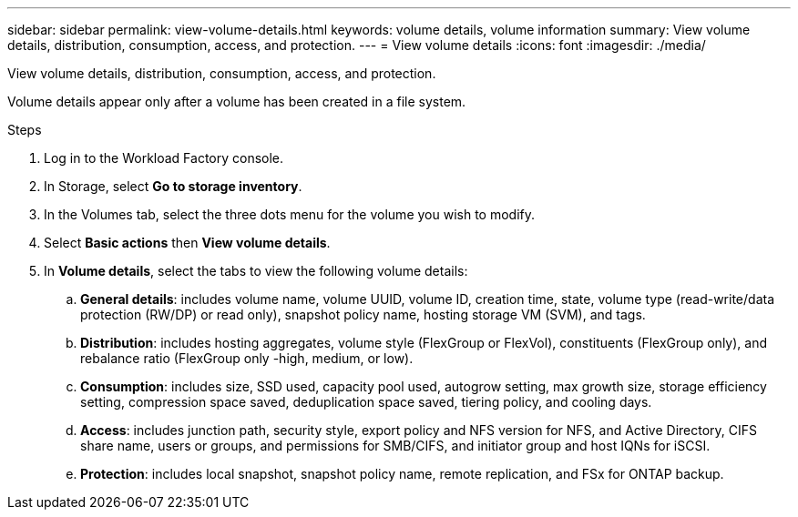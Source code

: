 ---
sidebar: sidebar
permalink: view-volume-details.html
keywords: volume details, volume information
summary: View volume details, distribution, consumption, access, and protection.
---
= View volume details
:icons: font
:imagesdir: ./media/

[.lead]
View volume details, distribution, consumption, access, and protection. 

Volume details appear only after a volume has been created in a file system.

.Steps
. Log in to the Workload Factory console. 
. In Storage, select *Go to storage inventory*. 
. In the Volumes tab, select the three dots menu for the volume you wish to modify. 
. Select *Basic actions* then *View volume details*. 
. In *Volume details*, select the tabs to view the following volume details: 
.. *General details*: includes volume name, volume UUID, volume ID, creation time, state, volume type (read-write/data protection (RW/DP) or read only), snapshot policy name, hosting storage VM (SVM), and tags. 
.. *Distribution*: includes hosting aggregates, volume style (FlexGroup or FlexVol), constituents (FlexGroup only), and rebalance ratio (FlexGroup only -high, medium, or low).
.. *Consumption*: includes size, SSD used, capacity pool used, autogrow setting, max growth size, storage efficiency setting, compression space saved, deduplication space saved, tiering policy, and cooling days.
.. *Access*: includes junction path, security style, export policy and NFS version for NFS, and Active Directory, CIFS share name, users or groups, and permissions for SMB/CIFS, and initiator group and host IQNs for iSCSI.
.. *Protection*: includes local snapshot, snapshot policy name, remote replication, and FSx for ONTAP backup.

